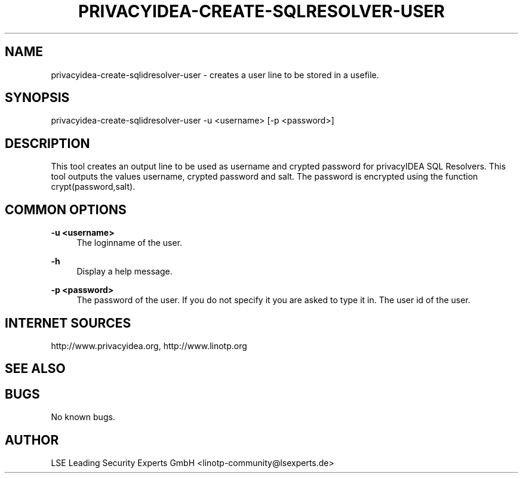 .\" Manpage for privacyidea-create-sqlidresolver-user
.\" Contact info@privacyidea.org for any feedback.
.TH PRIVACYIDEA-CREATE-SQLRESOLVER-USER 1 "08 May 2014" "1.0" "privacyidea-create-sqlidresolver-user man page"
.SH NAME
privacyidea-create-sqlidresolver-user \- creates a user line to be stored in a usefile.
.SH SYNOPSIS
privacyidea-create-sqlidresolver-user -u <username> [-p <password>]
.SH DESCRIPTION
This tool creates an output line to be used as username and crypted password for privacyIDEA SQL Resolvers.
This tool outputs the values username, crypted password and salt. The password is encrypted using the function crypt(password,salt).
.SH COMMON OPTIONS
.PP
\fB\-u <username> \fR
.RS 4
The loginname of the user.
.RE

.PP
\fB\-h\fR
.RS 4
Display a help message.
.RE

.PP
\fB\-p <password>\fR
.RS 4
The password of the user. If you do not specify it you are asked to type it in.
The user id of the user.
.RE

.SH INTERNET SOURCES
http://www.privacyidea.org,  http://www.linotp.org
.SH SEE ALSO

.SH BUGS
No known bugs.
.SH AUTHOR
LSE Leading Security Experts GmbH <linotp-community@lsexperts.de>
